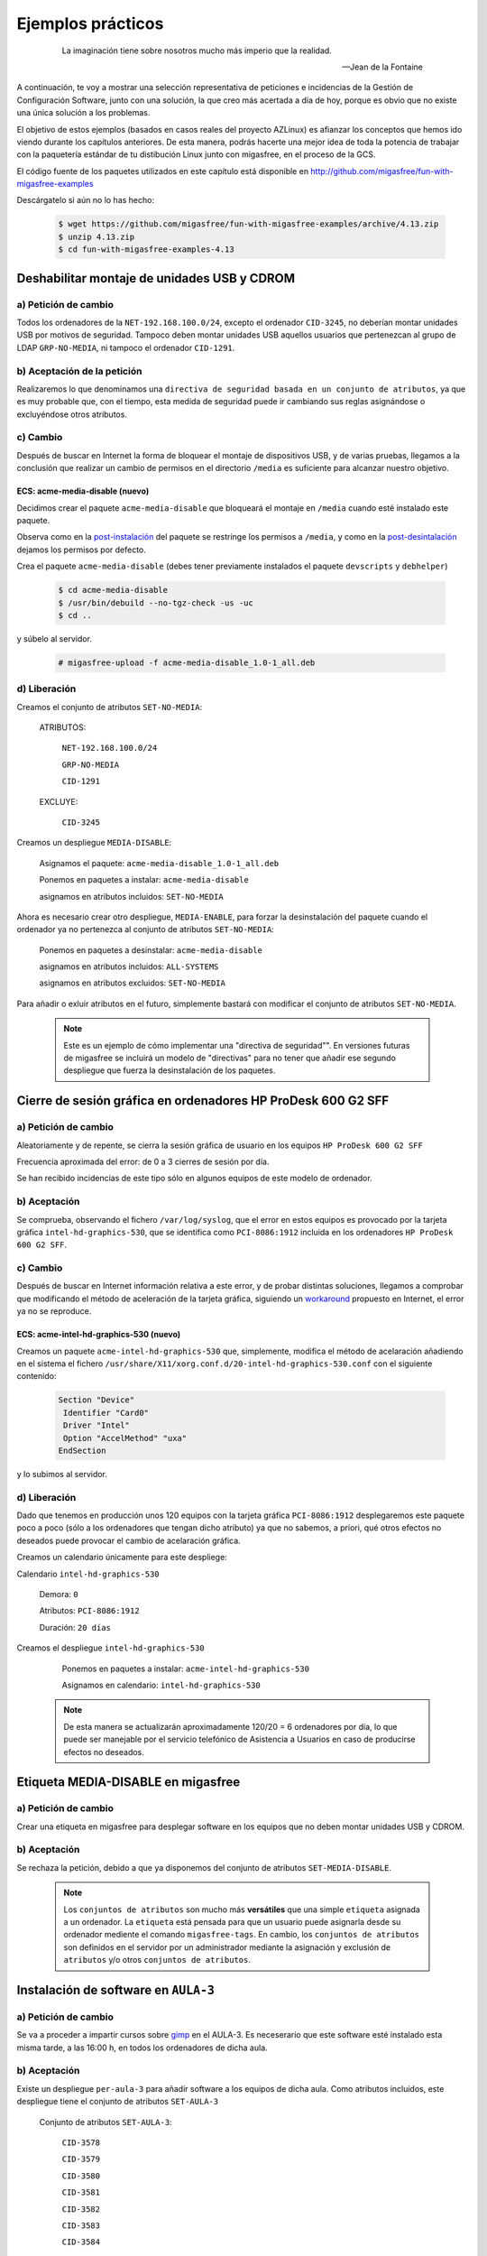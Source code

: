 ==================
Ejemplos prácticos
==================

 .. epigraph::

   La imaginación tiene sobre nosotros mucho más imperio que la realidad.

   -- Jean de la Fontaine

A continuación, te voy a mostrar una selección representativa de peticiones e
incidencias de la Gestión de Configuración Software, junto con una solución, la que
creo más acertada a día de hoy, porque es obvio que no existe una única solución
a los problemas.

El objetivo de estos ejemplos (basados en casos reales del proyecto AZLinux)
es afianzar los conceptos que hemos ido viendo durante los capítulos
anteriores. De esta manera, podrás hacerte una mejor idea de toda la potencia de
trabajar con la paquetería estándar de tu distibución Linux junto con migasfree,
en el proceso de la GCS.

El código fuente de los paquetes utilizados en este capítulo está disponible en
`http://github.com/migasfree/fun-with-migasfree-examples`__

__ http://github.com/migasfree/fun-with-migasfree-examples

Descárgatelo si aún no lo has hecho:

  .. code-block:: none

    $ wget https://github.com/migasfree/fun-with-migasfree-examples/archive/4.13.zip
    $ unzip 4.13.zip
    $ cd fun-with-migasfree-examples-4.13


Deshabilitar montaje de unidades USB y CDROM
============================================

a) Petición de cambio
---------------------

Todos los ordenadores de la ``NET-192.168.100.0/24``, excepto el ordenador ``CID-3245``,
no deberían montar unidades USB por motivos de seguridad. Tampoco deben montar
unidades USB aquellos usuarios que pertenezcan al grupo de LDAP ``GRP-NO-MEDIA``, ni
tampoco el ordenador ``CID-1291``.


b) Aceptación de la petición
----------------------------

Realizaremos lo que denominamos una ``directiva de seguridad basada en un conjunto de atributos``,
ya que es muy probable que, con el tiempo, esta medida de seguridad puede ir
cambiando sus reglas asignándose o excluyéndose otros atributos.


c) Cambio
---------

Después de buscar en Internet la forma de bloquear el montaje de dispositivos
USB, y de varias pruebas, llegamos a la conclusión que realizar un cambio de
permisos en el directorio ``/media`` es suficiente para alcanzar nuestro objetivo.


ECS: acme-media-disable (nuevo)
...............................

Decidimos crear el paquete ``acme-media-disable`` que bloqueará el montaje en
``/media`` cuando esté instalado este paquete.

Observa como en la `post-instalación`__ del paquete se restringe los permisos a
``/media``, y como en la `post-desintalación`__ dejamos los permisos por defecto.

__ http://github.com/migasfree/fun-with-migasfree-examples/blob/master/acme-media-disable/debian/postinst#L23
__ http://github.com/migasfree/fun-with-migasfree-examples/blob/master/acme-media-disable/debian/postrm#L24


Crea el paquete ``acme-media-disable`` (debes tener previamente instalados el
paquete ``devscripts`` y ``debhelper``)

  .. code-block:: none

    $ cd acme-media-disable
    $ /usr/bin/debuild --no-tgz-check -us -uc
    $ cd ..

y súbelo al servidor.

  .. code-block:: none

    # migasfree-upload -f acme-media-disable_1.0-1_all.deb

d) Liberación
-------------

Creamos el conjunto de atributos ``SET-NO-MEDIA``:

    ATRIBUTOS:

        ``NET-192.168.100.0/24``

        ``GRP-NO-MEDIA``

        ``CID-1291``

    EXCLUYE:

        ``CID-3245``


Creamos un despliegue ``MEDIA-DISABLE``:

    Asignamos el paquete: ``acme-media-disable_1.0-1_all.deb``

    Ponemos en paquetes a instalar: ``acme-media-disable``

    asignamos en atributos incluidos: ``SET-NO-MEDIA``


Ahora es necesario crear otro despliegue, ``MEDIA-ENABLE``, para forzar la desinstalación del
paquete cuando el ordenador ya no pertenezca al conjunto de atributos ``SET-NO-MEDIA``:

    Ponemos en paquetes a desinstalar: ``acme-media-disable``

    asignamos en atributos incluidos: ``ALL-SYSTEMS``

    asignamos en atributos excluidos: ``SET-NO-MEDIA``


Para añadir o exluir atributos en el futuro, simplemente bastará con
modificar el conjunto de atributos ``SET-NO-MEDIA``.

   .. note::

      Este es un ejemplo de cómo implementar una "directiva de seguridad"". En versiones
      futuras de migasfree se incluirá un modelo de "directivas" para no tener
      que añadir ese segundo despliegue que fuerza la desinstalación de los
      paquetes.


Cierre de sesión gráfica en ordenadores HP ProDesk 600 G2 SFF
=============================================================

a) Petición de cambio
---------------------

Aleatoriamente y de repente, se cierra la sesión gráfica de usuario en los equipos
``HP ProDesk 600 G2 SFF``

Frecuencia aproximada del error: de 0 a 3 cierres de sesión por día.

Se han recibido incidencias de este tipo sólo en algunos equipos de este modelo de
ordenador.

b) Aceptación
-------------

Se comprueba, observando el fichero ``/var/log/syslog``, que el error en estos equipos es
provocado por la tarjeta gráfica ``intel-hd-graphics-530``, que se identifica como
``PCI-8086:1912`` incluida en los ordenadores ``HP ProDesk 600 G2 SFF``.

c) Cambio
---------

Después de buscar en Internet información relativa a este error, y de probar
distintas soluciones, llegamos a comprobar que modificando el método de
aceleración de la tarjeta gráfica, siguiendo un workaround__ propuesto en Internet,
el error ya no se reproduce.

__ https://bugs.launchpad.net/ubuntu/+source/xserver-xorg-video-intel/+bug/1510970/comments/40

ECS: acme-intel-hd-graphics-530 (nuevo)
.......................................

Creamos un paquete ``acme-intel-hd-graphics-530`` que, simplemente, modifica el
método de acelaración añadiendo en el sistema el fichero
``/usr/share/X11/xorg.conf.d/20-intel-hd-graphics-530.conf`` con el siguiente contenido:

  .. code-block:: none

    Section "Device"
     Identifier "Card0"
     Driver "Intel"
     Option "AccelMethod" "uxa"
    EndSection


y lo subimos al servidor.


d) Liberación
-------------

Dado que tenemos en producción unos 120 equipos con la tarjeta gráfica ``PCI-8086:1912``
desplegaremos este paquete poco a poco (sólo a los ordenadores que tengan dicho atributo)
ya que no sabemos, a priori, qué otros efectos no deseados puede provocar el
cambio de acelaración gráfica.

Creamos un calendario únicamente para este despliege:

Calendario ``intel-hd-graphics-530``

    Demora: ``0``

    Atributos: ``PCI-8086:1912``

    Duración: ``20 días``


Creamos el despliegue ``intel-hd-graphics-530``

    Ponemos en paquetes a instalar: ``acme-intel-hd-graphics-530``

    Asignamos en calendario: ``intel-hd-graphics-530``


   .. note::

      De esta manera se actualizarán aproximadamente 120/20 = 6 ordenadores por día, lo que
      puede ser manejable por el servicio telefónico de Asistencia a Usuarios en caso de
      producirse efectos no deseados.


Etiqueta MEDIA-DISABLE en migasfree
===================================

a) Petición de cambio
---------------------

Crear una etiqueta en migasfree para desplegar software en los equipos que no
deben montar unidades USB y CDROM.


b) Aceptación
-------------

Se rechaza la petición, debido a que ya disponemos del conjunto de atributos
``SET-MEDIA-DISABLE``.

   .. note::

      Los ``conjuntos de atributos`` son mucho más **versátiles** que una simple
      ``etiqueta`` asignada a un ordenador. La ``etiqueta`` está pensada para que un
      usuario puede asignarla desde su ordenador mediente el comando
      ``migasfree-tags``. En cambio, los ``conjuntos de atributos`` son
      definidos en el servidor por un administrador mediante la asignación y
      exclusión de ``atributos`` y/o  otros ``conjuntos de atributos``.


Instalación de software en ``AULA-3``
=====================================

a) Petición de cambio
---------------------

Se va a proceder a impartir cursos sobre gimp__ en el AULA-3. Es neceserario
que este software esté instalado esta misma tarde, a las 16:00 h, en todos los ordenadores
de dicha aula.

__ https://www.gimp.org/

b) Aceptación
-------------

Existe un despliegue ``per-aula-3`` para añadir software a los equipos
de dicha aula. Como atributos incluidos, este despliegue tiene el conjunto de
atributos ``SET-AULA-3``

    Conjunto de atributos ``SET-AULA-3``:

        ``CID-3578``

        ``CID-3579``

        ``CID-3580``

        ``CID-3581``

        ``CID-3582``

        ``CID-3583``

        ``CID-3584``

        ``CID-3585``

    Despliegue ``per-aula-3``:

        paquetes a instalar:

            inkscape__

            scribus__

            gvsig__

            virtualbox__

        atributos incluidos: ``SET-AULA-3``

__ https://inkscape.org

__ https://www.scribus.net/

__ http://www.gvsig.com/es

__ https://www.virtualbox.org/

c) Cambio
---------

En este caso no hay implicado ningún ECS que tenga que ser modificado.


d) Liberación
-------------

Editamos el despliegue ``per-aula-3``

    añadimos a los paquetes a instalar : ``gimp``

   .. note::

      Cuando los equipos del AULA-3 inicien la próxima sesión gráfica,
      automáticamente se les instalará el software solicitado. Observa que no
      es necesario desplazarnos al aula, acceder por control remoto, ni tan siquiera
      encender los equipos. El software se instalará cuando, plácidamente, esté
      echando mi siesta después de comer.
